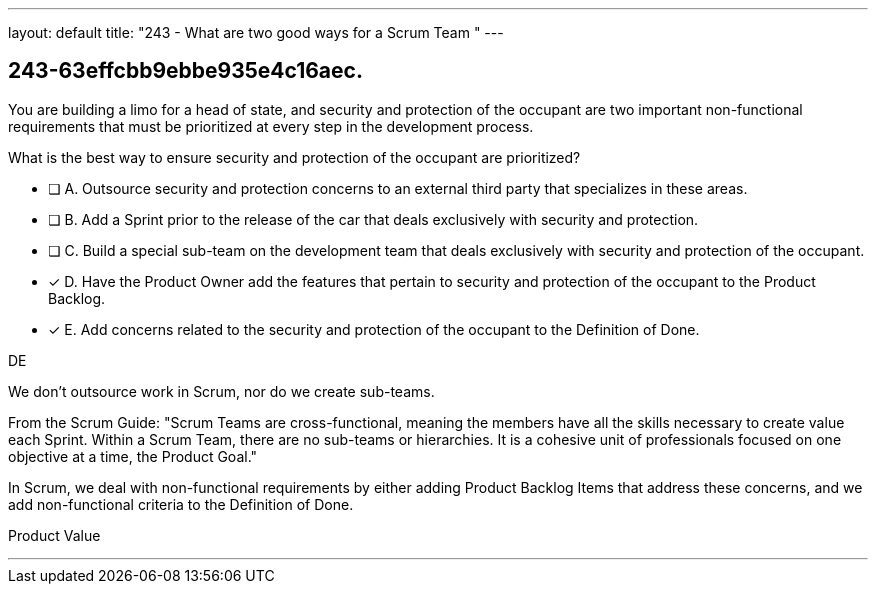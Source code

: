 ---
layout: default 
title: "243 - What are two good ways for a Scrum Team "
---


[#question]
== 243-63effcbb9ebbe935e4c16aec.

****

[#query]
--
You are building a limo for a head of state, and security and protection of the occupant are two important non-functional requirements that must be prioritized at every step in the development process. 

What is the best way to ensure security and protection of the occupant are prioritized?
--

[#list]
--
* [ ] A. Outsource security and protection concerns to an external third party that specializes in these areas.
* [ ] B. Add a Sprint prior to the release of the car that deals exclusively with security and protection.
* [ ] C. Build a special sub-team on the development team that deals exclusively with security and protection of the occupant.
* [*] D. Have the Product Owner add the features that pertain to security and protection of the occupant to the Product Backlog.
* [*] E. Add concerns related to the security and protection of the occupant to the Definition of Done.

--
****

[#answer]
DE

[#explanation]
--
We don't outsource work in Scrum, nor do we create sub-teams. 

From the Scrum Guide: "Scrum Teams are cross-functional, meaning the members have all the skills necessary to create value each Sprint. Within a Scrum Team, there are no sub-teams or hierarchies. It is a cohesive unit of professionals focused on one objective at a time, the Product Goal."

In Scrum, we deal with non-functional requirements by either adding Product Backlog Items that address these concerns, and we add non-functional criteria to the Definition of Done.
--

[#ka]
Product Value

'''

